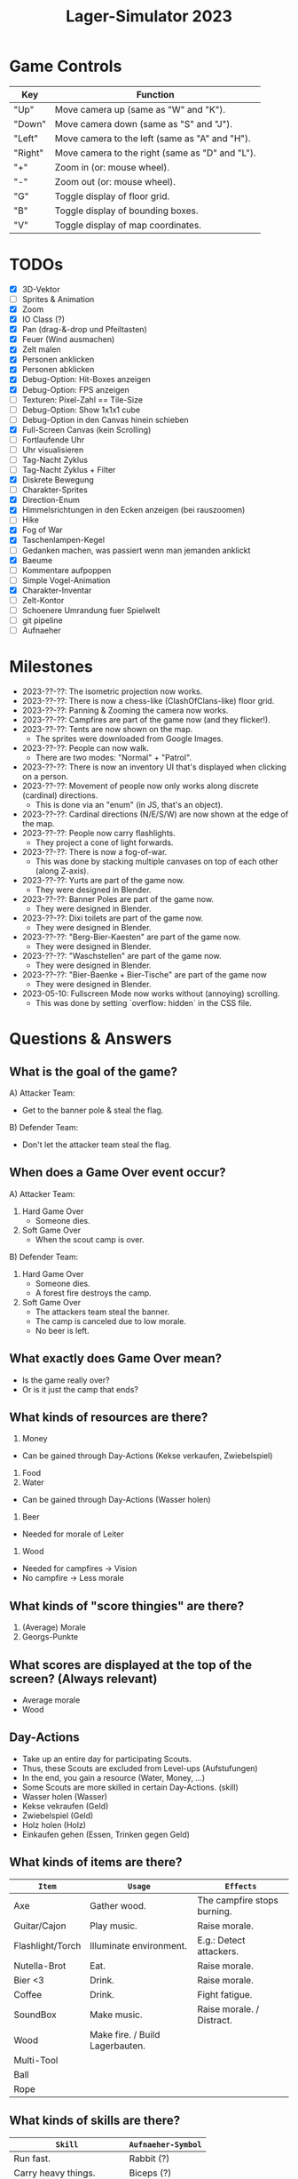 #+title: Lager-Simulator 2023

# - [[TODOs]]
# - [[Milestones]]
# - [[Questions & Answers]]
# - [[Notes on Implementation]]
# - [[Unsorted Notes]]

* Game Controls
| Key     | Function                                        |
|---------+-------------------------------------------------|
| "Up"    | Move camera up (same as "W" and "K").           |
| "Down"  | Move camera down (same as "S" and "J").         |
| "Left"  | Move camera to the left (same as "A" and "H").  |
| "Right" | Move camera to the right (same as "D" and "L"). |
| "+"     | Zoom in (or: mouse wheel).                      |
| "-"     | Zoom out (or: mouse wheel).                     |
| "G"     | Toggle display of floor grid.                   |
| "B"     | Toggle display of bounding boxes.               |
| "V"     | Toggle display of map coordinates.              |
|---------+-------------------------------------------------|
* TODOs
- [X] 3D-Vektor
- [ ] Sprites & Animation
- [X] Zoom
- [X] IO Class (?)
- [X] Pan (drag-&-drop und Pfeiltasten)
- [X] Feuer (Wind ausmachen)
- [X] Zelt malen
- [X] Personen anklicken
- [X] Personen abklicken
- [X] Debug-Option: Hit-Boxes anzeigen
- [X] Debug-Option: FPS anzeigen
- [ ] Texturen: Pixel-Zahl == Tile-Size
- [ ] Debug-Option: Show 1x1x1 cube
- [ ] Debug-Option in den Canvas hinein schieben
- [X] Full-Screen Canvas (kein Scrolling)
- [ ] Fortlaufende Uhr
- [ ] Uhr visualisieren
- [ ] Tag-Nacht Zyklus
- [ ] Tag-Nacht Zyklus + Filter
- [X] Diskrete Bewegung
- [ ] Charakter-Sprites
- [X] Direction-Enum
- [X] Himmelsrichtungen in den Ecken anzeigen (bei rauszoomen)
- [ ] Hike
- [X] Fog of War
- [X] Taschenlampen-Kegel
- [ ] Gedanken machen, was passiert wenn man jemanden anklickt
- [X] Baeume
- [ ] Kommentare aufpoppen
- [ ] Simple Vogel-Animation
- [X] Charakter-Inventar
- [ ] Zelt-Kontor
- [ ] Schoenere Umrandung fuer Spielwelt
- [ ] git pipeline
- [ ] Aufnaeher
* Milestones
- 2023-??-??: The isometric projection now works.
- 2023-??-??: There is now a chess-like (ClashOfClans-like) floor grid.
- 2023-??-??: Panning & Zooming the camera now works.
- 2023-??-??: Campfires are part of the game now (and they flicker!).
- 2023-??-??: Tents are now shown on the map.
  + The sprites were downloaded from Google Images.
- 2023-??-??: People can now walk.
  + There are two modes: "Normal" + "Patrol".
- 2023-??-??: There is now an inventory UI that's displayed when clicking on a person.
- 2023-??-??: Movement of people now only works along discrete (cardinal) directions.
  + This is done via an "enum" (in JS, that's an object).
- 2023-??-??: Cardinal directions (N/E/S/W) are now shown at the edge of the map.
- 2023-??-??: People now carry flashlights.
  + They project a cone of light forwards.
- 2023-??-??: There is now a fog-of-war.
  + This was done by stacking multiple canvases on top of each other (along Z-axis).
- 2023-??-??: Yurts are part of the game now.
  + They were designed in Blender.
- 2023-??-??: Banner Poles are part of the game now.
  + They were designed in Blender.
- 2023-??-??: Dixi toilets are part of the game now.
  + They were designed in Blender.
- 2023-??-??: "Berg-Bier-Kaesten" are part of the game now.
  + They were designed in Blender.
- 2023-??-??: "Waschstellen" are part of the game now.
  + They were designed in Blender.
- 2023-??-??: "Bier-Baenke + Bier-Tische" are part of the game now
  + They were designed in Blender.
- 2023-05-10: Fullscreen Mode now works without (annoying) scrolling.
  + This was done by setting `overflow: hidden` in the CSS file.
* Questions & Answers
** What is the goal of the game?
A) Attacker Team:
   - Get to the banner pole & steal the flag.
B) Defender Team:
   - Don't let the attacker team steal the flag.
** When does a Game Over event occur?
A) Attacker Team:
   1. Hard Game Over
      - Someone dies.
   2. Soft Game Over
      - When the scout camp is over.
B) Defender Team:
   1. Hard Game Over
      - Someone dies.
      - A forest fire destroys the camp.
   2. Soft Game Over
      - The attackers team steal the banner.
      - The camp is canceled due to low morale.
      - No beer is left.
** What exactly does Game Over mean?
- Is the game really over?
- Or is it just the camp that ends?
** What kinds of resources are there?
1. Money
- Can be gained through Day-Actions (Kekse verkaufen, Zwiebelspiel)
2. Food
3. Water
- Can be gained through Day-Actions (Wasser holen)
4. Beer
- Needed for morale of Leiter
5. Wood
- Needed for campfires -> Vision
- No campfire -> Less morale
** What kinds of "score thingies" are there?
1. (Average) Morale
2. Georgs-Punkte

** What scores are displayed at the top of the screen? (Always relevant)
- Average morale
- Wood

** Day-Actions
- Take up an entire day for participating Scouts.
- Thus, these Scouts are excluded from Level-ups (Aufstufungen)
- In the end, you gain a resource (Water, Money, ...)
- Some Scouts are more skilled in certain Day-Actions. (skill)
- Wasser holen (Wasser)
- Kekse vekraufen (Geld)
- Zwiebelspiel (Geld)
- Holz holen (Holz)
- Einkaufen gehen (Essen, Trinken gegen Geld)


** What kinds of items are there?
| ~Item~             | ~Usage~                           | ~Effects~                   |
|------------------+---------------------------------+-----------------------------|
| Axe              | Gather wood.                    | The campfire stops burning. |
|------------------+---------------------------------+-----------------------------|
| Guitar/Cajon     | Play music.                     | Raise morale.               |
|------------------+---------------------------------+-----------------------------|
| Flashlight/Torch | Illuminate environment.         | E.g.: Detect attackers.     |
|------------------+---------------------------------+-----------------------------|
| Nutella-Brot     | Eat.                            | Raise morale.               |
|------------------+---------------------------------+-----------------------------|
| Bier <3          | Drink.                          | Raise morale.               |
|------------------+---------------------------------+-----------------------------|
| Coffee           | Drink.                          | Fight fatigue.              |
|------------------+---------------------------------+-----------------------------|
| SoundBox         | Make music.                     | Raise morale. / Distract.   |
|------------------+---------------------------------+-----------------------------|
| Wood             | Make fire. / Build Lagerbauten. |                             |
|------------------+---------------------------------+-----------------------------|
| Multi-Tool       |                                 |                             |
|------------------+---------------------------------+-----------------------------|
| Ball             |                                 |                             |
|------------------+---------------------------------+-----------------------------|
| Rope             |                                 |                             |
|------------------+---------------------------------+-----------------------------|
** What kinds of skills are there?
| ~Skill~                      | ~Aufnaeher-Symbol~ |
|----------------------------+------------------|
| Run fast.                  | Rabbit (?)       |
|----------------------------+------------------|
| Carry heavy things.        | Biceps (?)       |
|----------------------------+------------------|
| Sneak.                     |                  |
|----------------------------+------------------|
| Make fire.                 | Campfire         |
|----------------------------+------------------|
| Hear quiet noises.         | Ear (?)          |
|----------------------------+------------------|
| Play the guitar.           | Guitar           |
|----------------------------+------------------|
| Play the cajon.            | Cajon            |
|----------------------------+------------------|
| Sing songs.                |                  |
|----------------------------+------------------|
| Shout loudly.              |                  |
|----------------------------+------------------|
| Cook food.                 | Cooking pot (?)  |
|----------------------------+------------------|
| Throw ball accurately/far. |                  |
|----------------------------+------------------|
| Tie knots.                 |                  |
|----------------------------+------------------|
** What kinds of structures are there on the campsite?
*** Banner
- The attackers want to steal it.
- The defenders want to keep it.
*** Campfire
*** Stufen-Zelte
1. Leiter-Jurten
2. Rover-Zelte
3. Pfadi-Zelte
4. Jupfi-Zelte
5. Woelflings-Zelte

Children can be awakened by leaders (for night watch).
*** Kuechen-Zelte
- This is were important resources are stored, e.g.
  + Food (e.g. Nutella-Brote)
  + Water
  + Beer
*** Aufenthalts-Jurten
*** Geruest-Zelte
*** Planungs-/Leiter-Zelte
*** Dixies
- They can be used as a hiding sport.
- They can be locked.
- If you know that someone is hidden in there,
  you could station someone in front of it.
*** Cars
*** Trees
*** Bushes
*** Rocks
* Notes on Implementation
** Coordinate Transformations
*** Transformation between Cartesian and Isometric Coordinate Systems
Let $x$, $y$, and $z$ label the cartesian coordinates,
whereas $x'$, $y'$, and $z'$ label the isometric coordinates.

Let then the transformation from cartesian to isometric coordinates be given by the mapping
$$f\begin{pmatrix}
      x\\y\\z
    \end{pmatrix}=\begin{pmatrix}
      x'\\y'\\z'
    \end{pmatrix}$$
and the inverse transformation from isometric to cartesian coordinates by
$$g\begin{pmatrix}
      x'\\y'\\z'
    \end{pmatrix}=\begin{pmatrix}
      x\\y\\z
    \end{pmatrix}$$

The transformations can be expressed as
$$f\begin{pmatrix}
      x\\y\\z
    \end{pmatrix}=\begin{pmatrix}
      x-y\\\frac{1}{2}(x+y)\\z
    \end{pmatrix}
\end{align}$$
and
$$g\begin{pmatrix}
      x'\\y'\\z'
    \end{pmatrix}=\begin{pmatrix}
      y'+\frac{1}{2}x'\\
      y'-\frac{1}{2}x'+z\\
      z
    \end{pmatrix}$$

* Unsorted Notes

_Ueberfaeller_:
- Ziele
  - versuchen, den Banner zu klauen
  - koennen sich verstecken (z.B. im Busch oder Dixi)
- Varianten
  - SoundBox-Ueberfaeller / Piraten
    - zur Ablenkung
  - Spione / Elvins
    - koennen ins Lager geschmuggelt werden
    - klauen den eigenen Banner
    - werden nicht erkannt von Woes & Jupfis
- Items
  - Messer
    - damit kann man das Bannerseil durchschneiden
      (ohne Messer geht auch, dauert halt laenger)

_Nachtwache_:
- muessen von Leitern aufgeweckt werden
- koennen laut schreien: "Ueberfall!"
  (wenn Ueberfaeller entdeckt wurde)
- haben einen Vision-Radius
- koennen tagsueber gelevelt werden: Aufstufung
- Ziele
  - versuchen, den Banner zu schuetzen
- Varianten
  - Woelflinge
    - koennen am Wachposten einschlafen
  - Jupfis
  - Pfadis
  - Rover
    - koennen Ueberfaeller umtacklen
  - Leiter
    - saufen am Lagerfeuer
    - brauchen Bier, um wach zu bleiben
    - wenn kein Bier mehr da, gehen sie ins Bett
- Items
  - Taschen-Lampe / Fackel
    - erhoeht den Vision-Radius (?)

_Welt_:
- Tag-Nacht-Rhythmus
- Lager geht mehrere Tage lang

_User-Input_:
- zieht die Patrouillen-Wege der Kinder
- gibt Befehle
  - dann laueft ein Leiter vom Lagerfeuer los
    und fuehrt den Befehl aus
  - e.g.:
    - ein Kind braucht 'ne Cola
    - Leiter laeuft zur Kueche
    - holt die Cola
    - bringt sie dem Kind

_Spiel-Setup_:
- die Zelte werden platziert
- feste Zahl an Teilnehmern / Kindern / Leuten
  - am Anfang (fast) nur Woelflinge

_Sprueche-Sammlung_:
- "Wenn ich einen seh' ... Der kriegt's mit meinem Multitool zu tun!"
